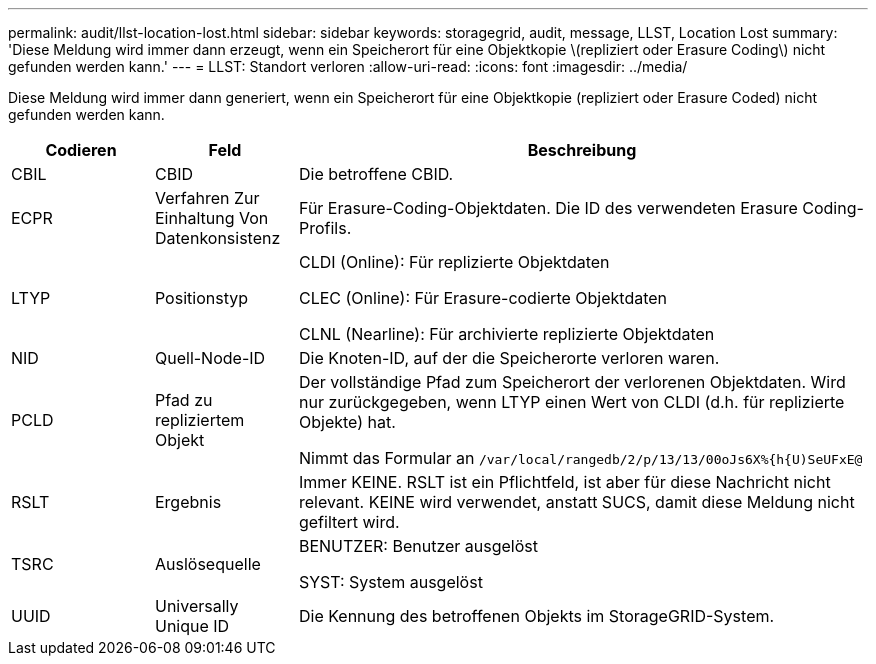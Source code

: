 ---
permalink: audit/llst-location-lost.html 
sidebar: sidebar 
keywords: storagegrid, audit, message, LLST, Location Lost 
summary: 'Diese Meldung wird immer dann erzeugt, wenn ein Speicherort für eine Objektkopie \(repliziert oder Erasure Coding\) nicht gefunden werden kann.' 
---
= LLST: Standort verloren
:allow-uri-read: 
:icons: font
:imagesdir: ../media/


[role="lead"]
Diese Meldung wird immer dann generiert, wenn ein Speicherort für eine Objektkopie (repliziert oder Erasure Coded) nicht gefunden werden kann.

[cols="1a,1a,4a"]
|===
| Codieren | Feld | Beschreibung 


 a| 
CBIL
 a| 
CBID
 a| 
Die betroffene CBID.



 a| 
ECPR
 a| 
Verfahren Zur Einhaltung Von Datenkonsistenz
 a| 
Für Erasure-Coding-Objektdaten. Die ID des verwendeten Erasure Coding-Profils.



 a| 
LTYP
 a| 
Positionstyp
 a| 
CLDI (Online): Für replizierte Objektdaten

CLEC (Online): Für Erasure-codierte Objektdaten

CLNL (Nearline): Für archivierte replizierte Objektdaten



 a| 
NID
 a| 
Quell-Node-ID
 a| 
Die Knoten-ID, auf der die Speicherorte verloren waren.



 a| 
PCLD
 a| 
Pfad zu repliziertem Objekt
 a| 
Der vollständige Pfad zum Speicherort der verlorenen Objektdaten. Wird nur zurückgegeben, wenn LTYP einen Wert von CLDI (d.h. für replizierte Objekte) hat.

Nimmt das Formular an `/var/local/rangedb/2/p/13/13/00oJs6X%{h{U)SeUFxE@`



 a| 
RSLT
 a| 
Ergebnis
 a| 
Immer KEINE. RSLT ist ein Pflichtfeld, ist aber für diese Nachricht nicht relevant. KEINE wird verwendet, anstatt SUCS, damit diese Meldung nicht gefiltert wird.



 a| 
TSRC
 a| 
Auslösequelle
 a| 
BENUTZER: Benutzer ausgelöst

SYST: System ausgelöst



 a| 
UUID
 a| 
Universally Unique ID
 a| 
Die Kennung des betroffenen Objekts im StorageGRID-System.

|===